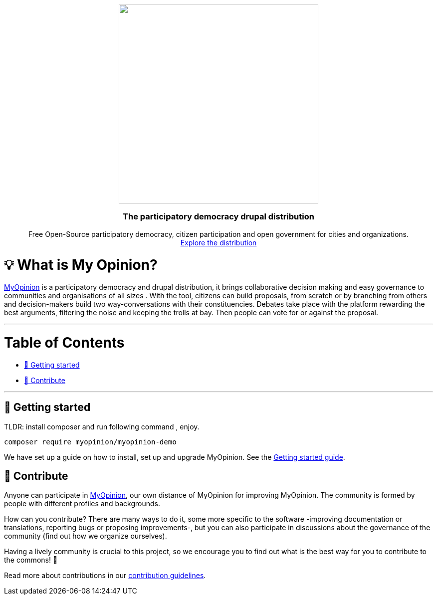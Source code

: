 :uri-website: https://www.drupal.org/project/mop
:uri-docs-getting-started: https://www.drupal.org/project/mop
:uri-contributing: https://www.drupal.org/project/mop

++++

<p align="center">
  <img width="400" src="https://www.drupal.org/files/styles/grid-3-2x/public/project-images/my%20opinion.png?itok=vCLugRDf">
  <h3 align="center">The participatory democracy drupal distribution</h3>
  <p align="center">Free Open-Source participatory democracy, citizen participation and open government for cities and organizations. <a href="https://www.drupal.org/project/mop"><br>Explore the distribution </a></p>
</p>

++++

= 💡 What is My Opinion?

{uri-website}[MyOpinion] is a participatory democracy  and drupal distribution, it brings collaborative decision making and easy governance to communities and organisations of all sizes .
With the tool, citizens can build proposals, from scratch or by branching from others and decision-makers build two way-conversations with their constituencies. 
Debates take place with the platform rewarding the best arguments, filtering the noise and keeping the trolls at bay. Then people can vote for or against the proposal.

'''

= Table of Contents

* <<getting-started,🚀 Getting started>>
* <<contribute,🙌 Contribute>>

'''

== 🚀 Getting started

TLDR: install composer  and run following command , enjoy.

[source,console]
----
composer require myopinion/myopinion-demo
----

We have set up a guide on how to install, set up and upgrade MyOpinion.
See the {uri-docs-getting-started}[Getting started guide].

== 🙌 Contribute

Anyone can participate in {uri-website}[MyOpinion], our own distance of MyOpinion for improving MyOpinion. The community is formed by people with different profiles and backgrounds.

How can you contribute? There are many ways to do it, some more specific to the software -improving documentation or translations, reporting bugs or proposing improvements-, but you can also participate in discussions about the governance of the community (find out how we organize ourselves).

Having a lively community is crucial to this project, so we encourage you to find out what is the best way for you to contribute to the commons! 🌱

Read more about contributions in our {uri-contributing}[contribution guidelines].


